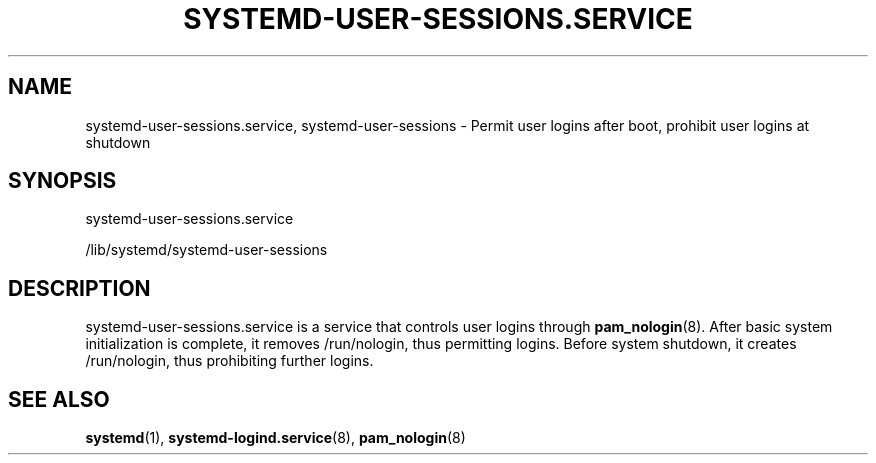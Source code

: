 '\" t
.TH "SYSTEMD\-USER\-SESSIONS\&.SERVICE" "8" "" "systemd 247" "systemd-user-sessions.service"
.\" -----------------------------------------------------------------
.\" * Define some portability stuff
.\" -----------------------------------------------------------------
.\" ~~~~~~~~~~~~~~~~~~~~~~~~~~~~~~~~~~~~~~~~~~~~~~~~~~~~~~~~~~~~~~~~~
.\" http://bugs.debian.org/507673
.\" http://lists.gnu.org/archive/html/groff/2009-02/msg00013.html
.\" ~~~~~~~~~~~~~~~~~~~~~~~~~~~~~~~~~~~~~~~~~~~~~~~~~~~~~~~~~~~~~~~~~
.ie \n(.g .ds Aq \(aq
.el       .ds Aq '
.\" -----------------------------------------------------------------
.\" * set default formatting
.\" -----------------------------------------------------------------
.\" disable hyphenation
.nh
.\" disable justification (adjust text to left margin only)
.ad l
.\" -----------------------------------------------------------------
.\" * MAIN CONTENT STARTS HERE *
.\" -----------------------------------------------------------------
.SH "NAME"
systemd-user-sessions.service, systemd-user-sessions \- Permit user logins after boot, prohibit user logins at shutdown
.SH "SYNOPSIS"
.PP
systemd\-user\-sessions\&.service
.PP
/lib/systemd/systemd\-user\-sessions
.SH "DESCRIPTION"
.PP
systemd\-user\-sessions\&.service
is a service that controls user logins through
\fBpam_nologin\fR(8)\&. After basic system initialization is complete, it removes
/run/nologin, thus permitting logins\&. Before system shutdown, it creates
/run/nologin, thus prohibiting further logins\&.
.SH "SEE ALSO"
.PP
\fBsystemd\fR(1),
\fBsystemd-logind.service\fR(8),
\fBpam_nologin\fR(8)
